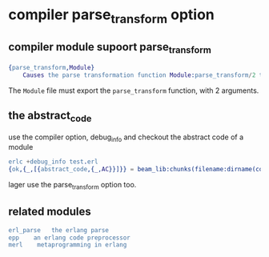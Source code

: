 * compiler parse_transform option
:PROPERTIES:
:CUSTOM_ID: compiler-parse_transform-option
:END:
** compiler module supoort parse_transform
:PROPERTIES:
:CUSTOM_ID: compiler-module-supoort-parse_transform
:END:
#+begin_src erlang
{parse_transform,Module}
    Causes the parse transformation function Module:parse_transform/2 to be applied to the parsed code before the code is checked for errors.
#+end_src

The =Module= file must export the =parse_transform= function, with 2
arguments.

** the abstract_code
:PROPERTIES:
:CUSTOM_ID: the-abstract_code
:END:
use the compiler option, debug_info and checkout the abstract code of a
module

#+begin_src erlang
erlc +debug_info test.erl
{ok,{_,[{abstract_code,{_,AC}}]}} = beam_lib:chunks(filename:dirname(code:which(test)) ++ "/test.beam",[abstract_code]).
#+end_src

lager use the parse_transform option too.

** related modules
:PROPERTIES:
:CUSTOM_ID: related-modules
:END:
#+begin_src erlang
erl_parse   the erlang parse
epp    an erlang code preprocessor
merl    metaprogramming in erlang
#+end_src
